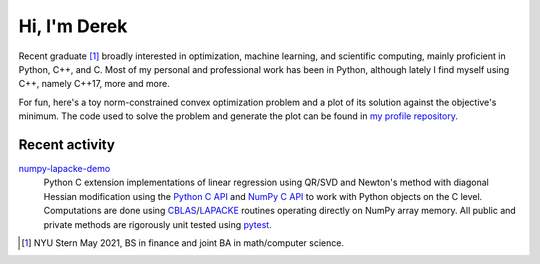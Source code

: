 .. README.rst for self-titled repo

Hi, I'm Derek
=============

Recent graduate [#]_ broadly interested in optimization, machine learning, and
scientific computing, mainly proficient in Python, C++, and C. Most of my
personal and professional work has been in Python, although lately I find
myself using C++, namely C++17, more and more.

For fun, here's a toy norm-constrained convex optimization problem and a plot
of its solution against the objective's minimum. The code used to solve the
problem and generate the plot can be found in `my profile repository`__.

.. __: https://github.com/phetdam/phetdam

.. image:: https://raw.githubusercontent.com/phetdam/phetdam/master/
   contours.png
   :alt: contours.png

Recent activity
---------------

numpy-lapacke-demo_
   Python C extension implementations of linear regression using QR/SVD and
   Newton's method with diagonal Hessian modification using the `Python C API`_
   and `NumPy C API`_ to work with Python objects on the C level. Computations
   are done using `CBLAS`_\ /\ `LAPACKE`_ routines operating directly on NumPy
   array memory. All public and private methods are rigorously unit tested
   using `pytest`_.

.. _Python C API: https://docs.python.org/3/c-api/index.html

.. _NumPy C API: https://numpy.org/doc/stable/reference/c-api/index.html

.. _numpy-lapacke-demo: https://github.com/phetdam/numpy-lapacke-demo

.. _CBLAS: http://www.netlib.org/blas/

.. _LAPACKE: https://www.netlib.org/lapack/lapacke.html

.. _pytest: https://docs.pytest.org/en/stable/

.. [#] NYU Stern May 2021, BS in finance and joint BA in math/computer science.
